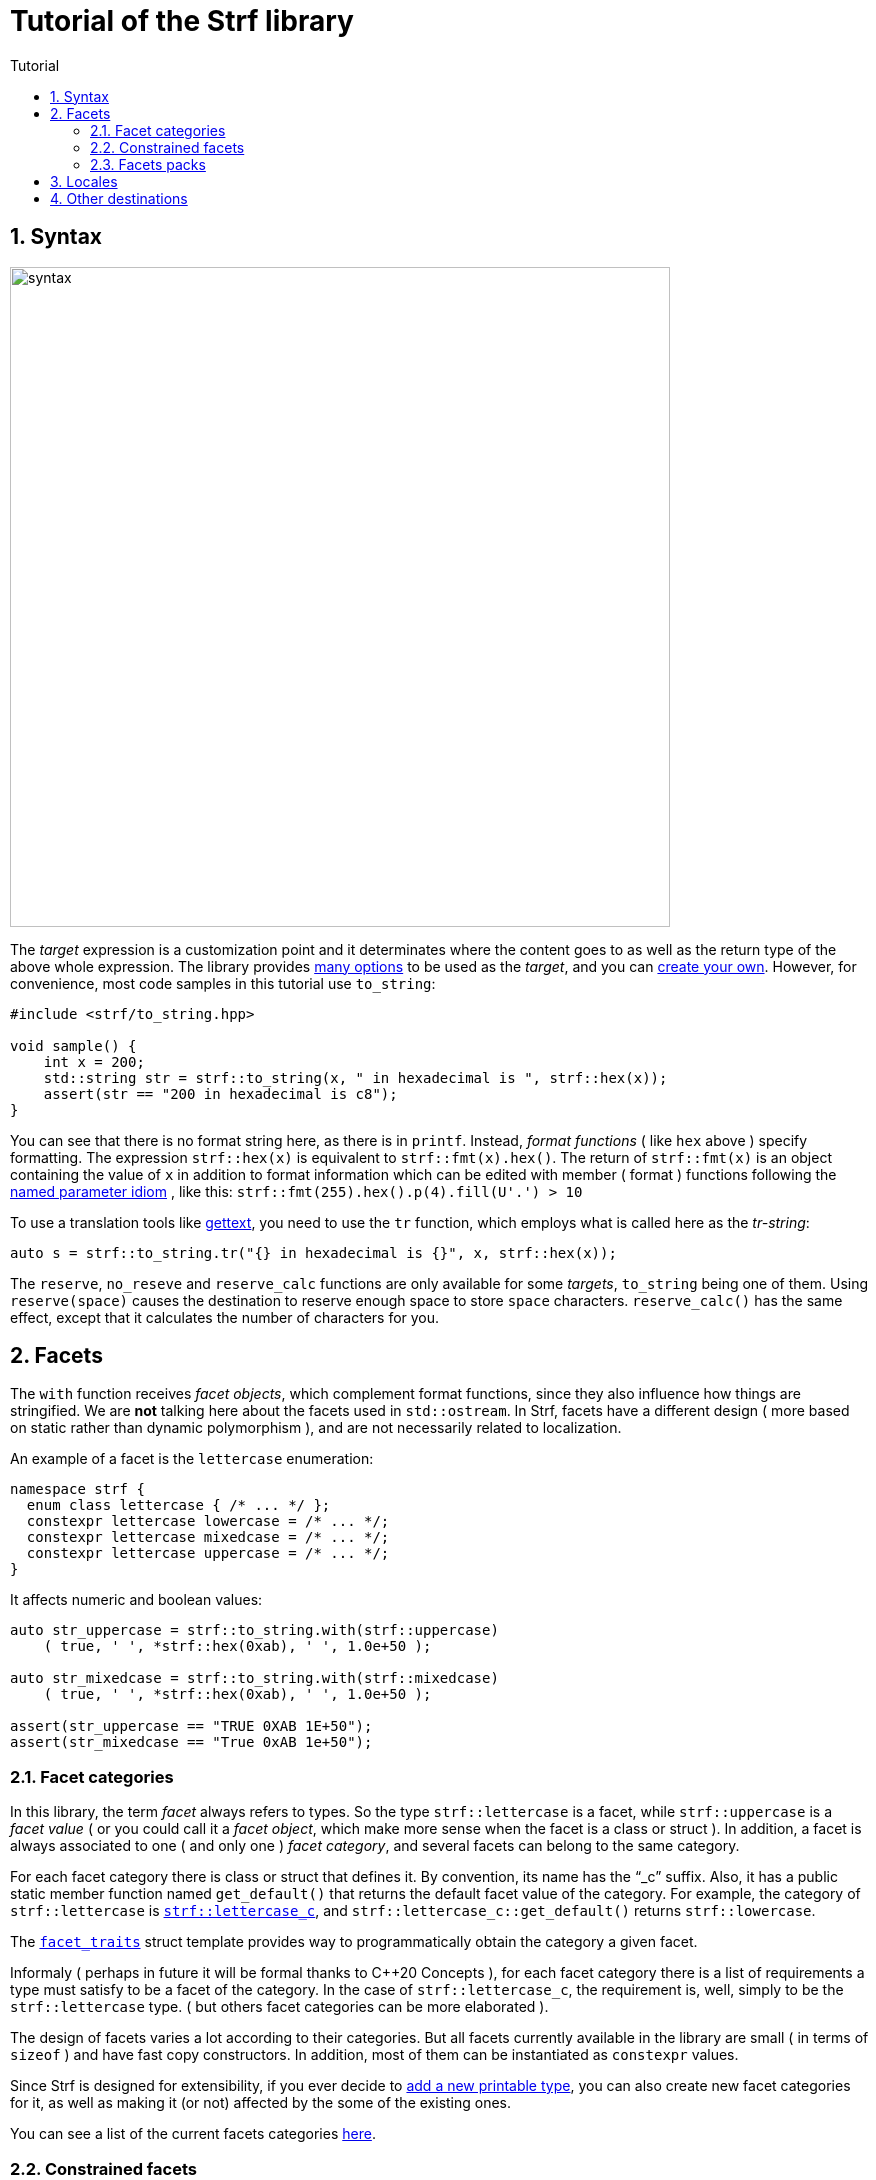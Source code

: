 ////
Copyright (C) (See commit logs on github.com/robhz786/strf)
Distributed under the Boost Software License, Version 1.0.
(See accompanying file LICENSE_1_0.txt or copy at
http://www.boost.org/LICENSE_1_0.txt)
////

:numpunct:      <<quick_reference#numpunct,numpunct>>
:destination:    <<destination_hpp#destination,destination>>
:UnaryTypeTrait: link:https://en.cppreference.com/w/cpp/named_req/UnaryTypeTrait[UnaryTypeTrait]

= Tutorial of the Strf library
:source-highlighter: prettify
:sectnums:
:sectnumlevels: 2
:icons: font
:toc: left
:toc-title: Tutorial

== Syntax [[syntax]]

image::syntax.svg[width=660,align=center]

The __target__ expression is a customization point and it determinates
where the content goes to as well as the return type of the above whole expression.
The library provides <<quick_reference#targets,many options>> to be used
as the __target__, and you can
<<howto_add_destination#create_target,create your own>>.
However, for convenience, most code samples in this tutorial use `to_string`:
[source,cpp]
----
#include <strf/to_string.hpp>

void sample() {
    int x = 200;
    std::string str = strf::to_string(x, " in hexadecimal is ", strf::hex(x));
    assert(str == "200 in hexadecimal is c8");
}
----

////
You can see that there is not format string, as in `printf`.
Instead, __format functions_ ( as the `hex` above ) specify formatting.
So in order to use translation tool like
https://en.wikipedia.org/wiki/Gettext[gettext] you need to use an alternative
syntax, which employs what is called here as the "Tr-string":
////

You can see that there is no format string here, as there is in `printf`.
Instead, __format functions__ ( like `hex` above ) specify formatting.
The expression `strf::hex(x)` is equivalent to `strf::fmt(x).hex()`.
The return of `strf::fmt(x)` is an object containing the value of `x` in addition to
format information which can be edited with member ( format ) functions
following the
https://en.wikibooks.org/wiki/More_C%2B%2B_Idioms/Named_Parameter[named parameter idiom]
, like this: `strf::fmt(255).hex().p(4).fill(U'.') > 10`

To use a translation tools like
https://en.wikipedia.org/wiki/Gettext[gettext],
you need to use the `tr` function,
which employs what is called here as the __tr-string__:

////
Strf does not have a format string, as `printf` has. But that doesn't mean you
can't use i18n tools like https://en.wikipedia.org/wiki/Gettext[gettext].
You just need to use an alternative syntax, which employs what is called here as
the <<quick_reference#tr_string,tr-string>>:
////

[source,cpp,subs=normal]
----
auto s = strf::to_string.tr("{} in hexadecimal is {}", x, strf::hex(x));
----

The `reserve`, `no_reseve` and `reserve_calc` functions are only available for some
__targets__, `to_string` being one of them.
Using `reserve(space)` causes the destination to reserve enough space
to store `space` characters. `reserve_calc()` has the same effect,
except that it calculates the number of characters for you.

[[facets]]
== Facets

The `with` function receives __facet objects__, which complement
format functions, since they also influence how things are stringified.
We are *not* talking here about the facets used in `std::ostream`.
In Strf, facets have a different design ( more based on static rather
than dynamic polymorphism ),
and are not necessarily related to localization.

An example of a facet is the `lettercase` enumeration:

[source,cpp]
----
namespace strf {
  enum class lettercase { /* ... */ };
  constexpr lettercase lowercase = /* ... */;
  constexpr lettercase mixedcase = /* ... */;
  constexpr lettercase uppercase = /* ... */;
}
----

It affects numeric and boolean values:
[source,cpp]
----
auto str_uppercase = strf::to_string.with(strf::uppercase)
    ( true, ' ', *strf::hex(0xab), ' ', 1.0e+50 );

auto str_mixedcase = strf::to_string.with(strf::mixedcase)
    ( true, ' ', *strf::hex(0xab), ' ', 1.0e+50 );

assert(str_uppercase == "TRUE 0XAB 1E+50");
assert(str_mixedcase == "True 0xAB 1e+50");
----

[[facet_categories]]
=== Facet categories

In this library, the term _facet_ always refers to types. So the type
`strf::lettercase` is a facet, while `strf::uppercase` is a __facet value__
( or you could call it a __facet object__, which make more sense when the facet is a class or struct ).
In addition, a facet is always associated to one ( and only one ) __facet category__,
and several facets can belong to the same category.

// For each facet category there is class or struct
// with a public static member function `get_default()` that
// returns the default facet value of such facet category.
// By convention, the name of such class or struct is the name of the
// category, and it has the "`_c`" suffix.
// For example, the category of `strf::lettercase` is `strf::lettercase_c`,
// and `strf::lettercase_c::get_default()` returns  `strf::lowercase`.
// The <<strf_hpp#facet_traits,`facet_traits`>>
// struct template provides way to programmatically obtain the category
// a given facet.


For each facet category there is class or struct that defines it.
By convention, its name has the "`_c`" suffix.
Also, it has a public static member function named `get_default()` that
returns the default facet value of the category.
For example, the category of `strf::lettercase` is
`<<strf_hpp#lettercase,strf::lettercase_c`>>,
and `strf::lettercase_c::get_default()` returns  `strf::lowercase`.

The <<strf_hpp#facet_traits,`facet_traits`>>
struct template provides way to programmatically obtain the category
a given facet.

Informaly ( perhaps in future it will be formal thanks to C++20 Concepts ),
for each facet category there is a list of requirements a type
must satisfy to be a facet of the category. In the case of `strf::lettercase_c`,
the requirement is, well, simply to be the `strf::lettercase` type.
( but others facet categories can be more elaborated ).


//  However other categories require the facet to
// contain member functions with expe signatures, effects,
// preconditions, posconditions and so on.

////
If you ever need to create your own facet category ( in
case you need to a new printable type ),

One precondition for all facets, regardless of the category,
is to be move-constructible.

The design of the facets currently provided by the library
////

The design of facets varies a lot according to their categories.
But all facets currently available in the library are small
( in terms of `sizeof` ) and have fast copy constructors.
In addition, most of them can be instantiated as `constexpr` values.

Since Strf is designed for extensibility, if you ever decide to
<<howto_add_printable_types#,add a new printable type>>,
you can also create new facet categories for it,
as well as making it (or not) affected by the some of the existing ones.

You can see a list of the current facets categories <<quick_reference#facets,here>>.

[[constrained_facets]]
=== Constrained facets

You can constrain a facet object to a specific group of input types:
[source,cpp]
----
auto str = strf::to_string
    .with(strf::constrain<std::is_floating_point>(strf::uppercase))
    ( true, ' '*strf::hex(0xab), ' ', 1.0e+50 );

assert(str == "true 0xab 1E+50");
----
, or to a group of arguments:
[source,cpp]
----
auto str = strf::to_string
    ( true, ' ', 1.0e+50, " / "
    , strf::with(strf::uppercase) (true, ' ', 1.0e+50, " / ")
    , true, ' ', 1.0e+50 );

assert(str == "true 1e+50 / TRUE 1E+50 / true 1e+50 );
----
When there are multiple facets objects of the same <<facet_categories,_category_>>,
the order matters. The later one wins:
[source,cpp]
----

auto fa = strf::mixedcase;
auto fb = strf::constrain<std::is_floating_point>(strf::uppercase);

using namespace strf;
auto str_ab = to_string .with(fa, fb) (true, ' ', *hex(0xab), ' ', 1e+9);
auto str_ba = to_string .with(fb, fa) (true, ' ', *hex(0xab), ' ', 1e+9);

// In str_ab, fb overrides fa, but only for floating points
// In str_ba, ba overrides fb for all types, so fb has no effect.

assert(str_ab == "True 0xAB 1E+9");
assert(str_ba == "True 0xAB 1e+9");
----

You can see that the template argument passed to `constrain` is a
__{UnaryTypeTrait}__, __i.e.__, a type template with a static
constexpr boolean member variable named `value`. The type the library
passes to this __UnaryTypeTrait__ is called the
__representative type__ of the printable type, which is usually
the same as the printable type itself, but not always.
For example, in the case of strings, it is
`strf::string_input_tag<__char_type__>`.
The representative of each printable type is documented
in the API reference, in the section
<<strf_hpp#printable_types_list,"List of printable types">>,
but it can also be obtained programmatically, with
`<<strf_hpp#representative_of_printable,representative_of_printable>>`
type alias template.

[[facets_pack]]
=== Facets packs

To avoid retyping all the facets objects that you commonly use,
you can store them into a <<strf_hpp#facets_pack,`facets_pack`>>,
which you can create with the <<strf_hpp#pack,`pack`>> function template:

[source,cpp,subs=normal]
----
constexpr auto my_facets = strf::pack
    ( strf::mixedcase
    , strf::constrain<strf::is_bool>(strf::uppercase)
    , strf::{numpunct}<10>{3}.thousands_sep(U'.').decimal_point(U',')
    , strf::{numpunct}<16>{4}.thousands_sep(U'\'')
    , strf::<<strf_hpp#static_charset_constexpr,windows_1252>><char> );


auto str1 = strf::to_string.with(my_facets) (/{asterisk} \... {asterisk}/);
// \...
auto str2 = strf::to_string.with(my_facets) (/{asterisk} \... {asterisk}/);
// \...
----

The `facets_pack` class template is more similar to `std::tuple` than to `std::locale`.
It stores all the facets objects by value, and extracting one from it ( 
with the `<<strf_hpp#use_facet,strf::use_facet>>` function template ) is just as fast as
calling a trivial getter function.

Any value that can be passed to the `with` function, can also be passed to `pack`,
and vice-versa. This means a `facets_pack` can contain another `facets_pack`.
So the expression:
[source,cpp,subs=normal]
----
__target__.with(_f1_, _f2_, _f3_, _f4_, _f5_) (/{asterisk} args\... {asterisk}/);
----
is equivalent to
[source,cpp,subs=normal]
----
__target__.with(strf::pack(_f1_, strf::pack(_f2_, _f3_), _f4_), _f5_) (/{asterisk} args\... {asterisk}/);
----
, which, by the way, is also equivalent to:
[source,cpp,subs=normal]
----
__target__.with(_f1_).with(_f2_).with(_f3_).with(_f4_).with(_f5_) (/{asterisk} args\... {asterisk}/);
----

[[Locales]]
== Locales

Strf is a locale-independent library. When you don't specify any facet
object, everything is printed as in the "C" locale.
However, the header `<strf/locale.hpp>` provides the function `locale_numpunct`
that returns a `{numpunct}<10>` object that reflects the numeric punctuation of
the current locale ( decimal point, thousands separator and digits grouping ).
`locale_numpunct()` is not thread safe -- it shall be called while another
thread is modifing the gloabl locale -- but once the returned value
is stored into a `{numpunct}<10>` object, that object is not affected anymore when
the locale changes.

[source,cpp,subs=normal]
----
#include <strf/locale.hpp>
#include <strf/to_string.hpp>

void sample() {
    if (setlocale(LC_NUMERIC, "de_DE")) {
        const auto punct_de = strf::locale_numpunct();
        auto str = strf::to_string.with(punct_de) (*strf::fixed(10000.5))
        assert(str == "10.000,5");

        // Changing locale does not affect punct_de
        // So using it is thread safe
        setlocale(LC_NUMERIC, "C");
        auto str2 = strf::to_string.with(punct_de) (*strf::fixed(20000.5));
        assert(str2 == "20.000,5");
    }
}
----

// The template parameter of `numpuct` specifies the numeric base,
// which means you can apply punctuation to non-decimal base also,
// though this does not relate to localization anymore.

Strf does not use `std::numpunct` for reasons explained in
<<why_not_std_locale#,another document>>.

== Other destinations

Up to here, we only covered things that influence the
content to be printed, not _where_ it is printed.
The <<quick_reference#,quick_reference>> provides a
<<quick_reference#targets,list of target expressions>>
that can be used instead to `to_string`.



//Alternatively,
However, you can also use the classes that derive
from the `{destination}` abstract class template
(listed <<quick_reference#destination_types, here>>).
Each of the target expressions relies in one of them
internally, and they can be used directly instead of
the target expression. This approach is more verbose,
but it has some advantages.

The table below show some examples. Note a pattern there:
all these classes have a `finish` member function that returns
the same as the compact expressions used on the left column.
It is important to call `finish` even if you don't need
the returned value, because it flushes the content remained in
the internal buffer ( though you can also call `flush()` ).

// Alternatively, you can use a class that derives from the
// `{destination}` abstract class template.
// You can see a list of them
// <<quick_reference#destination_types, here>>.
// Each of the target expressions relies in one of them
// internally.

// Now, for each of these target expressions there is
// concrete class that derives from the
// `{destination}` abstract class template.
//  You can see a list of them
// <<quick_reference#destination_types, here>>, and you
// can see bellow example of how to use them:

[caption=,title='examples']
[%header,cols="50,50"]
|===
| Compact form | Equivalent long form

m| auto str = strf::to_string (__args__\...);
m| strf::string_maker dst(_size_); +
strf::to(dst) (__args__\...); +
auto str = dst.finish();

m| auto str = strf::to_string.reserve(__size__) (__args__\...);
m| strf::pre_sized_string_maker dst(_size_); +
strf::to(dst) (__args__\...); +
auto str = dst.finish();

m| auto result = strf::to(stdout) (__args__\...);
m| strf::narrow_cfile_writer<char> dst(stdout); +
strf::to(dst) (_args_\...); +
auto result = dst.finish();

m| char buf[200]; +
auto result = strf::to(buf) (__args__\...);
m| char buf[200]; +
strf::cstr_destination dst(buf); +
strf::to(dst) (__args__\...); +
auto result = dst.finish();
|===

The first advantage of the longer form is that you don't have
to pass all the arguments in a single statement. Thus,
some of the statements may be inside conditionals or loops,
and some of them may use different facets than others:

[source,cpp,subs=normal]
----
strf::string_maker dst;
std::to(dst) (__arg1__, __arg2__);
if (/{asterisk} some condition {asterisk}/) {
    std::to(dst).with(_f1_, _f2_) (__arg3__, __arg4__);
}
while (/{asterisk} \... {asterisk}/) {
    // \...
    std::to(dst).with(_f3_, _f4_) (__arg5__, __arg5__);
}
std::string result = dst.finish();
----

The second reason is naturally to
https://en.wikipedia.org/wiki/Separation_of_concerns[separate concerns]:
you can have one piece of code concerned only
in what is printed, like a functions
that writes to a `strf::{destination}<char>&` :

[source,cpp,subs=normal]
----
void get_message(strf::destination<char>& dst)
{
    strf::to(dst) ("Hello");
    // write stuffs to dst \...
}
----

, while another part of the code (that instantiates the destination object)
decides where the content goes.
// ( by selecting one the concrete classes that derives from `{destination}`).

I know, there is actually nothing really innovative in that design -- it's it's just plain OO,
and it's how peolple already basically do with `std::basic_ostream`.
So, you may question: if Strf can write to `std::basic_ostream` as well
( which it can ), why not just keep using `std::basic_ostream`
instead of start using `strf::destination` ? 

// I would say the main reason has to do in how to create a specialization
// of `strf::destination` ( which is explained in
// <<howto_add_destination#,another document>> ).

I would say the main reason is that `strf::destination` is more suitable
to be specialized. As a result, it has more specializations -- like one that
write to `char*`, which you don't have for `std::ostream`. You can also easily
create your own, as explained in <<howto_add_destination#,another tutorial>>.

In case you use {fmt} or `std::format`, the header
`<<iterator_hpp#,<strf/iterator.hpp> >>` defines an output iterator adapter
so that you can also write to `strf::destination` with `fmt::format_to`
( or `std::format_to` ).


////

Ehe header
`<<iterator_hpp#,<strf/iterator.hpp> >>` defines an output iterator adapter
to 


so that you can write to `strf::destination`

so that you can reuse code that based
to make it easier to adapt code based on {fmt} or `std::format` 
to integrate `strf::destination` 



To make its applicability broader, the 


augment the applicability 


// I would say the main reason is that `std::basic_ostream` is not suitable
// to be specialized from, which is a major flaw for an abstract class.
// It's not only that it is complicated, but also 
// but also


There is nothing really new in that design -- it's it's just plain OO,
and it's like it's already done with `std::basic_ostream`.
And you can use Strf to print to `std::basic_ostream` as well, but there are
some advantages in using `strf::destination` instead:

* It is simple to create your own class that derives from `strf::destination`
  ( as explained <<howto_add_destination#,here>> ).
* `std::basic_ostream` is not suitable to all kinds of destinations ( like `char*` ).
* `strf::destination` doesn't store any information regarding formatting, localization,
   or encoding. Its sole concern is where the content goes to.

Notably, `std::format` fixes many of the design flaws of `std::ostream` when it
comes to formatting, but
it doesn't provide an alternative class to abstract destinations; it can write
to output iterators, but that's different. However, it is possible to combine
`std::format` and `strf::destination` with an output iterator adapter,
like the one that is defined in
`<<iterator_hpp#,<strf/iterator.hpp> >>`


////